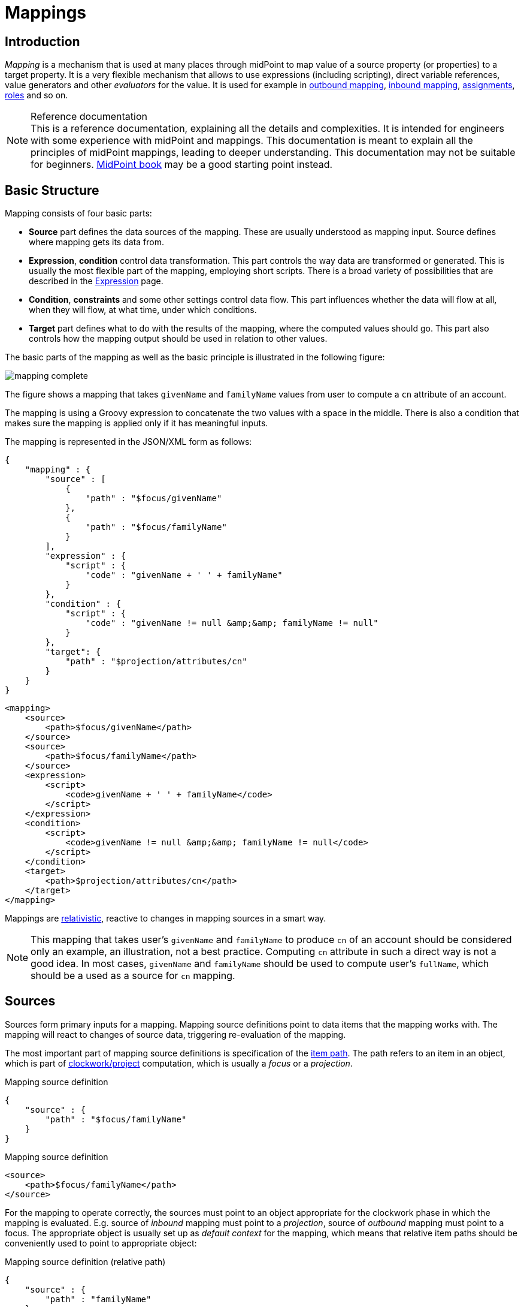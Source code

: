 = Mappings
:page-wiki-name: Mapping
:page-wiki-id: 5931015
:page-wiki-metadata-create-user: semancik
:page-wiki-metadata-create-date: 2012-09-18T11:01:45.947+02:00
:page-wiki-metadata-modify-user: semancik
:page-wiki-metadata-modify-date: 2020-11-18T15:35:10.215+01:00
:page-display-order: 70
:page-upkeep-status: red
:page-toc: top


== Introduction

_Mapping_ is a mechanism that is used at many places through midPoint to map value of a source property (or properties) to a target property.
It is a very flexible mechanism that allows to use expressions (including scripting), direct variable references, value generators and other _evaluators_ for the value.
It is used for example in xref:/midpoint/reference/expressions/mappings/outbound-mapping/[outbound mapping], xref:/midpoint/reference/expressions/mappings/inbound-mapping/[inbound mapping], xref:/midpoint/reference/roles-policies/assignment/[assignments], xref:/midpoint/reference/roles-policies/rbac/[roles] and so on.

.Reference documentation
NOTE: This is a reference documentation, explaining all the details and complexities.
It is intended for engineers with some experience with midPoint and mappings.
This documentation is meant to explain all the principles of midPoint mappings, leading to deeper understanding.
This documentation may not be suitable for beginners.
xref:/book[MidPoint book] may be a good starting point instead.


== Basic Structure

Mapping consists of four basic parts:

* *Source* part defines the data sources of the mapping.
These are usually understood as mapping input.
Source defines where mapping gets its data from.

* *Expression*, *condition* control data transformation.
This part controls the way data are transformed or generated.
This is usually the most flexible part of the mapping, employing short scripts.
There is a broad variety of possibilities that are described in the xref:/midpoint/reference/expressions/expressions/[Expression] page.

* *Condition*, *constraints* and some other settings control data flow.
This part influences whether the data will flow at all, when they will flow, at what time, under which conditions.

* *Target* part defines what to do with the results of the mapping, where the computed values should go.
This part also controls how the mapping output should be used in relation to other values.

The basic parts of the mapping as well as the basic principle is illustrated in the following figure:

image::mapping-complete.png[]

The figure shows a mapping that takes `givenName` and `familyName` values from user to compute a `cn` attribute of an account.

The mapping is using a Groovy expression to concatenate the two values with a space in the middle.
There is also a condition that makes sure the mapping is applied only if it has meaningful inputs.

The mapping is represented in the JSON/XML form as follows:

[source,json]
----
{
    "mapping" : {
        "source" : [
            {
                "path" : "$focus/givenName"
            },
            {
                "path" : "$focus/familyName"
            }
        ],
        "expression" : {
            "script" : {
                "code" : "givenName + ' ' + familyName"
            }
        },
        "condition" : {
            "script" : {
                "code" : "givenName != null &amp;&amp; familyName != null"
            }
        },
        "target": {
            "path" : "$projection/attributes/cn"
        }
    }
}
----


[source,xml]
----
<mapping>
    <source>
        <path>$focus/givenName</path>
    </source>
    <source>
        <path>$focus/familyName</path>
    </source>
    <expression>
        <script>
            <code>givenName + ' ' + familyName</code>
        </script>
    </expression>
    <condition>
        <script>
            <code>givenName != null &amp;&amp; familyName != null</code>
        </script>
    </condition>
    <target>
        <path>$projection/attributes/cn</path>
    </target>
</mapping>
----

Mappings are xref:mapping-relativity/[relativistic], reactive to changes in mapping sources in a smart way.

NOTE: This mapping that takes user's `givenName` and `familyName` to produce `cn` of an account should be considered only an example, an illustration, not a best practice.
Computing `cn` attribute in such a direct way is not a good idea.
In most cases, `givenName` and `familyName` should be used to compute user's `fullName`, which should be a used as a source for `cn` mapping.


== Sources

Sources form primary inputs for a mapping.
Mapping source definitions point to data items that the mapping works with.
The mapping will react to changes of source data, triggering re-evaluation of the mapping.

The most important part of mapping source definitions is specification of the xref:/midpoint/reference/concepts/item-path/[item path].
The path refers to an item in an object, which is part of xref:/midpoint/reference/concepts/clockwork/clockwork-and-projector/[clockwork/project] computation, which is usually a _focus_ or a _projection_.

.Mapping source definition
[source,json]
----
{
    "source" : {
        "path" : "$focus/familyName"
    }
}
----

.Mapping source definition
[source,xml]
----
<source>
    <path>$focus/familyName</path>
</source>
----

For the mapping to operate correctly, the sources must point to an object appropriate for the clockwork phase in which the mapping is evaluated.
E.g. source of _inbound_ mapping must point to a _projection_, source of _outbound_ mapping must point to a focus.
The appropriate object is usually set up as _default context_ for the mapping, which means that relative item paths should be conveniently used to point to appropriate object:

.Mapping source definition (relative path)
[source,json]
----
{
    "source" : {
        "path" : "familyName"
    }
}
----

.Mapping source definition (relative path)
[source,xml]
----
<source>
    <path>familyName</path>
</source>
----

More details about mapping context is provided below.

=== Relativity of Sources

Mappings are xref:mapping-relativity/[relativistic] in several ways.
Mappings will react to changes in source values, triggering re-evaluation of mappings as needed.
In the above example, the mapping will be re-evaluated if either of the sources change (`givenName` or `familyName`), or in case that full recompute is requested (e.g. in case of full reconciliation).
In case that neither of the sources have changed there is no need to re-evaluate that mapping.

However, midPoint assumes that re-evaluation of mapping is usually cheap, assuming we have all the input data ready.
Therefore, midPoint may re-evaluate the mapping even in case that neither of the sources have changed, as it helps to make sure that the data are still consistent.

Smart reaction to changes is one of the reasons for requiring explicit definition of sources in the mappings.
Without such definitions it is not (realistically) possible to reliably determine how and when the expression should be re-evaluated.

The sources themselves are delta-aware.
The source does not specify the value only, it also specifies previous value, and the way how the value changed (xref:/midpoint/devel/prism/concepts/deltas/[delta]).
This allows mapping to be smart, re-computing only some values.
Even more importantly, source deltas are taken into consideration when mapping is evaluated.
Therefore, mapping can figure out how target value have changed, and apply the changes in a smart way (see xref:mapping-relativity/[]).

Mappings can have several sources, each of the sources can have many values.
All the values of all the sources are taken into consideration when a mapping is evaluated.

=== Source Name

Mapping sources are specified using xref:/midpoint/reference/concepts/item-path/[item path], which may be quite long and complex.
Yet, almost all the scripting languages require simple strings to denote variables, parameters and inputs.
Therefore, each source has assigned a simple name.
The name is derived from the last segment of item path of the source.
Hence a source with path of `$focus/activation/administrativeStatus` will be accessible as `administrativeStatus` in the scripts.
The two sources in the above example are passed to the expression as a variables with names `givenName` and `familyName` respectively.

Automatic derivation of source name usually works well.
However, there is `administrativeStatus` in `$focus/activation/administrativeStatus`, but also on `$focus/assignment/activation/administrativeStatus`.
If both of them are used as two sources of one mapping, one of them has to be renamed.

For that purpose, source definition has one additional element: a name.
The `name` element explicitly specifies the name that the source will take when used as an expression variable:

.Explicit specification of source name
[source,json]
----
{
    "source" : {
        "name" : "lastName",
        "path" : "$focus/familyName"
    }
}
----

.Explicit specification of source name
[source,xml]
----
<source>
    <name>lastName</name>
    <path>$focus/familyName</path>
</source>
----

This source will be accessible under the name `lastName` in the mapping expression.

In some cases, the primary input to an expression is accessible under name `input`.
This approach is applied in cases when there is only a single source for a mapping (by definition), such as _inbound_ mappings applied to a single attribute.
Similar approach is applied to stand-alone expression, where there is no obvious name for expression input.


=== Mapping Domain

++++
{% include since.html since="3.5.1" %}
++++


The _domain_ of a mapping (in a mathematical sense) is a set of values that are valid inputs of the mapping.
The mapping will operate only on the values that belong to its domain.
Other values will be ignored.
By default, the mapping has unlimited domain: all possible values are processed by the mapping.
The mapping domain can be specified by using a `set` declaration in its source:

.Specification of mapping domain
[source,xml]
----
    <mapping>
        <authoritative>true</authoritative>
        <source>
            <path>organization</path>
            <set>
                <condition>
                    <script>
                        <code>basic.stringify(organization)?.startsWith("AUTO-")</code>
                    </script>
                </condition>
            </set>
        </source>
        <expression>
            ...
        </expression>
        <target>
            <path>assignment</path>
        </target>
    </mapping>
----

The above mapping will only operate on input values that starts with `AUTO-`.
Other values will be ignored by the mapping.

The domain definition is a very practical mechanism if there are several mappings that work on the same source and/or target, each of the mappings using a different expression.
In this case mapping domains can be set in such a way that they do not overlap, making sure only one of the mapping is processing any particular value.
Domain is also useful if we want to provide output values only for some input values.
This cannot be easily achieved by using mapping condition, as the condition will activate or deactivate entire mapping, it applies to all the values processed by a mapping.
The condition does not work for individual values.

The domain is very useful especially for automatic xref:/midpoint/reference/roles-policies/assignment/[assignment] expressions in xref:/midpoint/reference/expressions/object-template/[object template].


== Target

Mapping target specifies were and how is the output of a mapping used.
Specification of mapping target is much more than a mere assignment of mapping output value to some property.
The target _binds_ output property to the mapping, it indirectly specifies the type of output values, its multiplicity, it may also imply set of valid output values.
The nature of mapping target influences the way how relative changes are processed and how deltas are formed.
Mapping range specified together with the target is a powerful tool to influence other values of target item.
All in all, understanding how mapping is bound to its target is a crucial aspect in understanding how mappings work.

Formally, target definition is very similar to definition of mapping source.
The most important part is _item path_, binding the mapping to the target item.


.Mapping target definition
[source,json]
----
{
    "target" : {
        "path" : "fullName"
    }
}
----

.Mapping target definition
[source,xml]
----
<target>
    <path>fullName</path>
</target>
----

Unlike mapping sources, there can be only one mapping target.


=== Mapping Range

++++
{% include since.html since="3.6" %}
++++

The _range_ of a mapping (in a mathematical sense) is a set of values that are considered to be valid outputs of the mapping.
Definition of mapping range is not important for evaluation of mapping expression.
However, it is important for application of mapping outputs.

The mapping is considered to be authoritative for all values in its range.
If the target item contains values that belong to the mapping range, it is assumed that the values were created by the mapping.
I.e. if the mapping contains any values that belong to the mapping range, and the mapping does not produce such values as its output, the values are removed.

The range defines what are the possible outputs of the mapping.
The xref:/midpoint/reference/concepts/clockwork/clockwork-and-projector/[projector] can use this information to determine what values to remove when the mapping is authoritative.

The range definition does *not* influence mapping inputs or expression.
The range is used when the mapping outputs are processed.

Please see xref:range/[] for detailed explanation of mapping range concepts.

== Default Sources and Targets

Mappings are used heavily during midPoint computation (in xref:/midpoint/reference/concepts/clockwork/clockwork-and-projector/[projector]).
Mappings are used in individual stages of computation (such as _inbound_, _object template_, _assignments_ and _outbound_).
In each of the stages, mappings are used slightly differently.
E.g. _inbound_ mapping has account attribute as its input, whereas the _outbound_ mapping has account attribute as its output.
Many mappings have their inputs/outputs fixed.
E.g. outbound mapping can have only a specific projection attribute as its output, the attribute for which is the mapping defined.

Following table summarizes the outputs and inputs for mappings in individual stages of computation.

[%autowidth]
|===
| Stage |  | Object | Variables | Default Context | Examples

.2+| Inbound
| Source (shadow)
| Projection
| N/A +
fixed to projection attribute, presented as `input` variable
| N/A +
fixed to projection attribute
|

| Target
| Focus
| `$focus` +
`$projection`
| `$focus`
| `$focus/givenName` +
`givenName`

.2+| Object template
| Source
| Focus
| `$focus`
| `$focus`
| `$user/givenName` +
`givenName`

| Target
| Focus
| `$focus`
| `$focus`
| `$focus/givenName` +
`givenName`

.2+| Outbound
| Source
| Focus
| `$focus` +
`$projection`
| `$focus`
| `$focus/givenName` +
`givenName`

| Target
| Projection (shadow)
| N/A +
fixed to projection attribute
| N/A +
fixed to projection attribute
|

|===


== Variables

Variables are secondary inputs to the mapping.
Variables provide information about the _surroundings_ of the mapping, about the environment in which the mapping evaluates.
For example, _inbound_ mapping usually takes information from account attribute on a source system (resource) to produce a value for user property.
The account attribute is mapping source, and the user property is a target.
However, mapping may need to consider other data as well, such as a definition of the resource or global system configuration.
Mapping variables provide such additional information.

Sources behave in a slightly similar way than variables behave, especially in mappings with scripting expressions.
Mapping variables are provided as variables or parameters in the script code, in much the same way as sources are provided.
Variable data may also be delta-aware.
However, there are crucial differences between variables and sources.
Changes in variable values may not trigger mapping re-evaluation and the deltas of variables are not reflected to mapping output in the same way as source deltas are.

Please see xref:../variables/[] page for the details.

== Expression

Expression contains transformation logic.
I.e. expressions are responsible for transforming values of the source into a form appropriate for the target.
Expressions can have many forms, from simple "as is" expression that does not transform the value at all, through direct path expression, fixed value literals and generators to all-powerful scripting expressions.

All expression types work with _variables_ as an input.
Mapping is passing all the _sources_ as expression variables.
The return value of an expression is used as value for the target.

.Efficiency of mapping expressions
WARNING: MidPoint assumes that expressions in the mapping are _very_ efficient.
I.e. execution of an expression is supposed to be _very cheap_ in terms of computational resources and latencies.
Mapping expressions are supposed to be simple value transformation algorithms.
Do not try to do anything expensive in expressions.
Also, do not try to execute anything what would involve a long time, such as executing a network operation.
Expressions are executed often, any computationally-intensive or high-latency operation in an expression would have a severe negative impact on system performance.

Expressions are documented in a dedicated xref:/midpoint/reference/expressions/expressions/[Expression] page.

== Constraints and Condition

The application of a mapping can be affected by using constraints and condition.
These mechanisms can influence when the mapping is applied and when it is not.


=== Constraints

// TODO: constraint vs condition: condition does not turn mapping off, constraints do
// Condition is relative, constraints are (usually) not
// TODO: Q: is this true for time constraints? Can they remove the value?

Constraints limit the use of a mapping only to certain situations.
In a situation specified by the constraint the mapping is applied as usual.
In other situations the mapping will be ignored, the system will pretend that the mapping is not there.


=== Channel Constraints

Channel constraint limits application of a mapping to a specific xref:/midpoint/reference/concepts/channel/[channel].
If the evaluation is done in the context of that channel, the mapping will be applied.
If the channel is different, the system will ignore the mapping.
This constraint is usually used in xref:/midpoint/reference/expressions/mappings/inbound-mapping/[inbound mappings] to limit them to the import channel and therefore use them only for initial import.

.Channel constraint example
[source,xml]
----
<inbound>
    <strength>strong</strength>
    <channel>http://midpoint.evolveum.com/xml/ns/public/provisioning/channels-3#import</channel>
    <expression>
        ...
    </expression>
    ...
</inbound>
----

There are two items that control the channel constraint:

* `channel`: Limits application of this mapping only to specific channel.
If the channel is listed then the mapping will be applied.
If it is not then it will not be applied.
If no channel is specified then no limitations apply and the mapping will be applied for all channels.


* `exceptChannel`: Limits application of this mapping except for channel specified.
If the channel is listed then the mapping will be not applied in this channel.
If it is not then it will be applied.
If no channel is specified then no limitations apply and the mapping will be applied for all channels.


// TODO: more on "turning off" the mapping, this may be unique to this constraint

=== Time Constraints

The presence of a time constraint limits the applicability of a mapping to a specific time.
There are two time constraints: `timeFrom` and `timeTo`.
These limits the applicability of the mapping to a specified time interval.
If the current time is in the interval, the mapping will be applied normally.
If the time is outside the interval then the mapping will not be applied.

The mapping below will be applied only in time interval that starts 10 day after the `disableTimestamp` and ends 3 months after `disableTimestamp`.

.Time-constrained mapping
[source,xml]
----
<mapping>
    <timeFrom>
        <referenceTime>
            <path>activation/disableTimestamp</path>
        </referenceTime>
        <offset>P10D</offset>
    </timeFrom>
    <timeTo>
        <referenceTime>
            <path>activation/disableTimestamp</path>
        </referenceTime>
        <offset>P3M</offset>
    </timeTo>
    <expression>
        <asIs/>
    </expression>
</mapping>
----

The time constraint has two parts:

* `referenceTime` specified the quasi-fixed point in time.
This is a time-wise "base" for the mapping.
The reference time is specified as a path (pointer) to a property that holds the actual timestamp.

* `offset` specifies a time interval relative to the reference time.
It can be positive or negative.
It is specified in link:https://www.w3schools.com/xml/schema_dtypes_date.asp[XSD duration data type format (ISO 8601)]. The offset is applied to the reference time to get a final time.

Any combination of `timeFrom` and `timeTo` can be present in a mapping (none of them, any of them, both of them).

The mapping time constraint are slightly more that just mapping evaluation constraints.
The presence of a time constraint does not only limit the evaluation of a mapping, it also makes sure that the mapping will be re-evaluated at the right time.
MidPoint is using a system of triggers to make sure the mappings for re-evaluation are located quickly and efficiently.
Therefore, it is much better to use a time constraint instead of simple mapping condition.

[TIP]
.Why do we need reference time?
====
Mappings are usually evaluated when a change happens.
It may be tempting to try to use current time of the evaluation as a reference time.
E.g. specifying something like "10 days from _now_".
However, there are cases when the mapping is evaluated or re-evaluated much later, e.g. in case of reconciliation or recomputation.
If we would use the current time of evaluation, the result of evaluation may be different each time we re-evaluate the mapping.
E.g. in the "10 days from now" case the notion of "10 days after" changes each time the mapping is evaluated.
Such approach will set it to 10 days from the current time every time it is re-evaluated.
Therefore, we usually cannot just use the current time of mapping evaluation as a reference.
We want to use something more stable instead.
Enable/disable timestamps which are stored in midPoint repository are usually good candidates.
Even create/modify timestamps from the object metadata may be useful.
Using such values for reference time will make sure the result of the mapping evaluation is consistent even if it is re-evaluated.
====


==== Time Constraint Expressions

++++
{% include since.html since="4.0" %}
++++

The timestamp for the time constraint can be determined by an expression.
E.g. scripting expressions can be used to set the time constraint in a very flexible manner:

[source,xml]
----
    <mapping>
        <timeFrom>
            <expression>
                <script>
                    <code>
                        def createTimestamp = focus?.metadata?.createTimestamp
                        def timestamp = basic.addDuration(createTimestamp, "P3M")
                        return basic.roundDownToMidnight(timestamp)
                    </code>
                </script>
            </expression>
        </timeFrom>
        ...
    </mapping>
----

The expression above returns a timestamp that is based on object creation timestamp, delayed by three months and rounded down to the midnight.

If referenceTime specification is used together with expression, the reference time value will be passed to the expression in `referenceTime` variable.
If both expression and offset are used, the offset is applied to the timestamp produced by the expression.
If the expression returns `null` then the time constraint will be considered unsatisfied.
Which is a similar behavior as if reference time was not set.


=== Condition

Mapping condition is a mechanism for easy implementation of mappings that provide _conditional values_.
This means a value that is present when certain condition is _true_, while it is not present if the condition is _false_.
The idea is that mapping _expression_ provides the value, while the _condition_ controls when the value is applied and when it is not.
The condition can be used to set conditional property values, automatically assign roles and so on.

For example a condition may be used in the mapping to apply the mapping only if the input value is non-empty:

[source,xml]
----
<inbound>
    <expression>...</expression>
    <target>...</target>
    <condition>
        <script>
            <code>basic.isEmpty(input)</code>
        </script>
    </condition>
</inbound>
----

The processing of a condition fully supports the relative change model.
Therefore, midPoint considers changes in condition (true-to-false or false-to-true), and will reflect that in a mapping result.
E.g. if a value is generated by a mapping that used to have `true` condition, but the condition changed to `false`, midPoint will remove such value.
Therefore, such conditional mapping is an ideal mechanism to automatically add and remove target values.

[source,xml]
----
<inbound>
    <expression>
        <value>
            <targetRef oid="58f6e350-88d3-11ec-9cf0-8f0fa20c5fc3" type="RoleType"/>
        </value>
    </expression>
    <target>assignment</target>
    <condition>
        <script>
            <code>hrJobCode == "1234"</code>
        </script>
    </condition>
</inbound>
----

The mapping above adds the assignment when `hrJobCode` is `1234` and removes the assignment when the code is different.
This is a very useful behavior, implemented by a simple condition.
On the other hand, conditions can be quite subtle, and there are often misunderstandings as to the working of conditions and their purpose.

Please see xref:condition/[] page for more details on mapping conditions.


== Examples

Following example provides xref:/midpoint/reference/expressions/mappings/outbound-mapping/[outbound] mapping that is using xref:/midpoint/reference/expressions/expressions/script/[script expression] written in Groovy language.
The expression concatenates two string literals and the value of `name` property from the `focus` variable.
The mapping is _weak_ which means it will only be applied if there is no value already present (it constructs _default_ value).

.Example of outbound mapping
[source,xml]
----
<attribute>
    <ref>icfs:name</ref>
    ...
    <outbound>
        <strength>weak</strength>
        <source>
            <path>$focus/name</path>
        <source>
        <expression>
            <script>
                <code>
                    'uid=' + name + ',ou=people,dc=example,dc=com'
                </code>
            <script>
        </expression>
    </outbound>
    ...
</attribute>
----

The mapping is using explicit _source_ definition.
This tells the mapping that `$focus/name` is an input to the mapping and that any change of `name` property of a user has to be reflected to the target attribute using specified Groovy expression.
The target is not explicitly specified here as it is clear from the placement of the _outbound_ mapping inside a `schemaHandling` part.

Following mapping is an _inbound_ mapping.
The mapping is represented by the `inbound` element in this data structure.
It maps `businessCategory` attribute to `description` property of a focal object (user).
The script expression transforms the value, converting it to lower case.

.Example of inbound mapping
[source,xml]
----
<attribute>
    <ref>ri:businessCategory</ref>
    ...
    <inbound>
        <expression>
            <script>
                <code>
                    input.toLowerCase()
                </code>
            <script>
        </expression>
        <target>
            <path>$focus/description</path>
        </target>
    </inbound>
    ...
</attribute>
----

Following simple example illustrates mapping of a literal value.
It is an _attribute_ mapping that may be used e.g. in role or assignment.
It constructs a value of account attribute `title`. The value is explicitly defined as a literal (_Bloody Pirate_).

.Mapping used to construct a literal attribute value
[source,xml]
----
<construction>
    ...
    <attribute>
        <ref>ri:title</ref>
        <outbound>
            <expression>
                <value>Bloody Pirate</value>
            </expression>
        </outbound>
    </attribute>
    ...
</construction>
----

The mapping (enclosed within `outbound` element) does not specify _target_, as the target is implicitly defined by the surrounding `construction` structure.
The mapping does not need to specify any _source_ either, as it provides a static value and does not need any input values.

Following mapping can be often seen in user templates.
It is used to create a `fullName` from `givenName` and `familyName`.

.Example of user template mapping
[source,xml]
----
<mapping>
    <source>
        <path>givenName</path>
    </source>
    <source>
        <path>familyName</path>
    </source>
    <expression>
        <script>
            <code>givenName + ' ' + familyName</code>
       </script>
    </expression>
    <target>
        <path>fullName</path>
    </target>
</mapping>
----

// TODO: conditional mapping example

See also xref:/midpoint/reference/expressions/mappings/mapping-evaluation-examples/[Mapping Evaluation Examples] page.


== Mapping State Properties

++++
{% include since.html since="4.0" %}
++++


Mappings can have state properties that are maintained through entire execution of the mappings.
Those properties are shared by all the expressions in the mapping.
The properties can be accessed by the scripts in the mapping:

[source,xml]
----
                <outbound>
                    <source>
                        <path>title</path>
                    </source>
                    <expression>
                        <script>
                            <code>
                                ...
                                midpoint.getMapping().setStateProperty("reduceRange", true)
                                ...
                            </code>
                        </script>
                    </expression>
                    <target>
                        <set>
                            <condition>
                                <script>
                                    <code>
                                        if (midpoint.getMapping().getStateProperty("reduceRange")) {
                                            ....
                                        }
                                    </code>
                                </script>
                            </condition>
                        </set>
                    </target>
                </outbound>
----


== Mapping Strength

Strength of the mapping defines how aggressively is the mapping be applied.
The strongest mappings are applied all the time (regardless of the consequences), and the weakest mappings are applied only if nothing else can be applied.
Following table summarizes mapping strengths.

// TODO: does still hold?
// TODO: mention relativity of normal mappings?

[%autowidth,cols="h,1,1,1"]
|===
| Strength | Description | Use in operations | Use in reconciliation

| Strong
| Always applied, regardless of circumstances.
Strong mappings _enforce_ particular values.
| Mapping is always used.
The value from mapping is merged with any other deltas for the same target.
This may cause errors, e.g. if user requested to set a different value that the mapping sets for a single-value attribute.
| The value produced by mapping is required to be present in the target property.
If it is not then reconciliation will add it.


| Normal
| Apply the mapping, unless there is a more specific change.
| Mapping is used unless user requested a more specific change.
E.g. Mapping from user's fullName to an account will be normally used to set account attribute `cn`.
But this mapping will not be applied if the administrator explicitly specifies a different value for the attribute `cn`.
| Mapping is used in reconciliation only if the target attribute does not have any value.
The information whether administrator provided a more specific value is not present during reconciliation.
Therefore the mapping cannot be reliably applied if the attribute already has a value.


| Weak
| Apply the mapping only if there is a no other change on target property and the target property does not have any value.
This mapping strength is used to set initial (default) values for attributes and properties.
| Mapping will *not* be used if the target already has a value or if user has requested any other change.
| Mapping is used in reconciliation only if the target attribute does not have any value.

|===

Unless otherwise specified the default strength of a mapping is `normal`.

[TIP]
.Mappings and reconciliation
====
Please note that the only mappings that will reliably overwrite a value during reconciliation are *strong* mappings.
Weak and normal mappings will not overwrite or delete a value.
This may be a slightly surprising behavior of normal mappings, but this is done on purpose.
Normal mappings are based on processing relative changes.
However, during reconciliation there is no change in the source data.
Therefore, there is also no reason to apply normal mappings.

Normal-strength mappings are the default setting in midPoint.
As usual, midPoint has conservative default settings that try to avoid destroying the values on target systems.
This is a good setting when midPoint is deployed, new systems are connected or when midPoint operates in semi-authoritative mode.
But once the midPoint is fully authoritative and the policies are properly defined and tested the mappings are usually switched to `strong` setting.
====

== Other Mapping Options

Mapping options modify the way the mapping is used when constructing properties and attributes.
Options do not influence how the value is computed, e.g. they do not directly influence evaluation of the expressions.
The options may specify that the value is more important that others, that is has to be used as a default, etc.


=== Authoritative

Authoritative flag controls the way how mapping is used to _remove_ values.
It does not influence adding of values.
If mapping is authoritative then it will add value and also remove the value.
If mapping is not authoritative it will only add the value.

Non-authoritative mappings are used if there are several possible sources for a particular value.
E.g. the value may be added by the mapping and also added directly on the resource by system administrator.
In this case midPoint cannot remove the value when the assignment (or role) containing the mapping is removed because the value might have been added manually.
Other settings, such as _tolerance_ may apply on attribute level.

The default value for authoritative flag is `true`.

.Development note
NOTE: Even though there is an overlap with mapping range, we still need this option.
Empty mapping range may avoid deletion of values that are not produced by a mapping.
However, the mapping may still create delete deltas in a "relative" way.
Setting authoritative to false disables that, making sure the mapping will never remove a value.
However, it is not clear how many people are actually using this feature.
This feature was designed in early stages of midPoint development.
We have more sophisticated mechanisms now.
Therefore, it is not clear whether this option is still needed.
Should it be a candidate for deprecation?

=== Enabled

Enabled flag specifies if the mapping is evaluated or not.
Each specified mapping is by default evaluated.
To skip mapping evaluation, _enabled_ flag has to be set to `false`.

Default value is `true`.

=== Exclusive

Exclusive mapping may be applied only as a single mapping for a particular target property.
If an exclusive mapping is applied together with any other mapping it results in an error.

The default value for exclusive flag is `false`.

.Development note
NOTE: Naturally enforced for single-valued items, do we need this also for multi-value?

== Mapping Evaluation

=== Evaluation Order

It is possible to define several mappings that affect single attribute.
For example, one mapping can be defined as inbound mapping in `schemaHandling` of specific resource and another one can be defined separately in object template.
In similar cases, mappings are evaluated in this order:

*inbound mappings => objectTemplate => activation => assignments + roles + outbound mappings => reconciliation*

Which mappings will be applied to specific parameter during mapping evaluation can be easily modified using mapping strength options and mapping conditions.

// TODO: More details
// TODO: Mention dependencies and mapping evaluation chaining


=== Handling Multiple Values

The mapping mechanism is designed to be easy to use both for single-value properties and multi-value properties as sources.
The single-value case is quite straightforward: the (single) value is passed to mapping as an input.
If there is no value then `null` is passed.
The mapping is supposed to produce (single) value.
That value is stored to target item.
If no value or `null` is produced, then it is assumed that the target should have no value.
That is all simple and easy.

However, it all gets much more complex when multiple values are used.
Luckily, most of the complexity is hidden inside midPoint.
The mappings are deliberately designed in such a way that the mapping expression will be invoked for each input value individually.
Therefore, if the input has three values, then the expression will be invoked three times: once for each input value.
The expression is supposed to produce output value - or even more than one output value.
All the output values are collected together.
The collection of output values will be applied to the mapping target.

Therefore, mapping expression still works with single-value input and output - even in the case of multi-value properties.
MidPoint will execute the expression as many times as needed, and process each individual value.
The responsibility of the expression is simply to transform one specific value at a time.

One-to-one value mapping is the usual case both in single-value and multi-value cases.
One input value usually translates to one output value.
No input value usually translates to no output value.
That are the usual cases.
However, midPoint mappings can also handle the unusual cases:

* Non-null input value may be translated to no output value.
In this case, the expression just need to return no value (`null` or empty list).

* One input value may also be translated to several output values.
In that case the expression should return list of values.
MidPoint will process the result and collect the values.

This is all easy to do when expression is evaluated separately for each input value.

However, there is one special case when multiple values have to be transformed to single value or a different number of values.
The usual evaluate-per-input-value approach will not work here.
The _absolute_ evaluation mode can be used in this case.
The absolute evaluation mode means that that list of all values is passed to the expression as input.
In this case the expression is supposed to produce a list of all output values.

NOTE: The description above mostly applies to xref:/midpoint/reference/expressions/expressions/script/[script expressions] that have to process input values one-by-one.
Some expression types can deal with multi-value properties in a very natural way.
Such as `asIs` expressions that simply copy the input to the output regardless of the number of values.
However, even non-script expressions have behavior similar to the mechanism described above.
For example `assignmentTargetSearch` expressions will handle multi-valued input in the same way: it will execute search filter for each value individually, and it will collect the results.


=== Relativity

// Similar description is on the mapping-relativity page.
// However, it is not easy to merge them.
// Maybe it is good that there are two descriptions of the mechanism, as this is much shorter, the other is longer with pictures.

Evaluation of each value separately is a very convenient from a configuration and customization point of view.
However, there is even a much deeper reason for this approach.
Evaluation of each value individually supports midPoint's xref:/midpoint/reference/concepts/relativity/[relativity principle].
This is best explained using an example.
Let's have a mapping that transforms all input values to upper case:

[source,xml]
----
<mapping>
    <source>
        <path>invar</path>
    </source>
    <expression>
        <script>
            <code>invar.toUpperCase()</code>
        </script>
    </expression>
    <target>
        <path>outvar</path>
    </target>
</mapping>
----

Let's assume that both `invar` and `outvar` are multi-valued.
This is the case when the relativity mechanism is most interesting.

It is all very simple when a new object is created (we have xref:/midpoint/devel/prism/concepts/deltas/["add" delta]).
Everything is new at that point, we know complete state of all the objects and everything is simple.
Therefore, if the input is [ `a`, `b`, `c` ], then the output will be [ `A`, `B`, `C` ].

The things get more interesting when the object is modified (we have xref:/midpoint/devel/prism/concepts/deltas/["modify" delta]).
Let us suppose that value `c` is removed from the input and values `d` and `e` are added to the input.
The mapping still transforms all the values individually.
Therefore the expression will be invoked five times: for both the old and new values.
However, when the expressions are evaluated, midPoint remembers whether the input value was added, removed or whether it stayed the same.
MidPoint then applies the same operation to the value which is the output of an expression.
Therefore:

* Value `a` was not changed in the input.
Therefore, transformed value `A` will be left unchanged in the output.

* Value `b` was not changed in the input.
Therefore, transformed value `B` will be left unchanged in the output.

* Value `c` was removed from the input.
Therefore, transformed value `C` will be removed from the output.

* Value `d` was added to the input.
Therefore, transformed value `D` will be added to the output.

* Value `e` was added to the input.
Therefore, transformed value `E` will be added to the output.

This may seem obvious when we know complete state of all objects, and we are absolutely sure about it.
Unfortunately, that is not always the case.
MidPoint often works with resources that do not support transactions or any kind of locking.
Therefore, what we know for sure is what has been changed (xref:/midpoint/devel/prism/concepts/deltas/[delta]).
However, we are not that sure about the values that are present in target resource when we are about to apply the change (which may be several days later, due to xref:/midpoint/reference/cases/approval/[approval process]).
The good news is that this algorithm works also in these cases.
What the algorithm does is that it transforms the input delta of [-`c`, +`d`, +`e`] to output delta [-`C`, +`D`, +`E`].
This output delta can be applied even to a changed target value.
Let's suppose that there was a change on the target and the target value is now [`X`, `B`, `C`] instead of [`A`, `B`, `C`].
Yet, when the [-`C`, +`D`, +`E`] is applied to the [`X`, `B`, `C`] value, we still get the correct result of [`X`, `B`, `D`, `E`].

Sometimes there is a multi-value property with a large number of values that are changed quite often and where change happens by several asynchronous semi-independent channels.
You may think that a situation like this does not happen very often.
But it does.
In identity management we have a lot of properties that behave exactly like this: groups, privileges, projects, tags, ...

Again, the description above mostly applies to xref:/midpoint/reference/expressions/expressions/script/[script expressions].
Expressions such as `asIs` have natural way how to deal with deltas and no value-by-value transformation is needed.
But again, non-script expressions such as `assignmentTargetSearch` will follow the same relativity principle: the search will get executed even for the removed valued so midPoint will know which assignment has to be removed.

Please see xref:mapping-relativity/[] page for more details.


=== Why are the expressions and conditions evaluated several times?

The short answer is: because of xref:/midpoint/reference/concepts/relativity/[relativity].
The long answer is indeed quite long, and it is perhaps best explained using an example.
Let's have the same mapping as above that transforms lowercase characters to uppercase.
Now consider a situation when invar was changed from `a` to `b`.
Simple thinking would suggest that we need to execute the expression for the input of `b`, which will give us `B` and that's it.
But in the language of relativity a change from `a` to `b` actually means: remove value `a` and add value `b`.
We can denote that as xref:/midpoint/devel/prism/concepts/deltas/[delta] [ -`a`, +`b` ].
Therefore, the expression is invoked twice.
First invocation transforms value `a`, so we know that we have to remove `A` from the output.
Second invocation transforms value `b`, so we know that we have to add value `B` to output.
The result is delta [ -`A`, +`B` ].
This mechanism is designed to work well with multi-value properties (see above), and it often can be optimized for single-value properties.
Some of these optimizations are already implemented in midPoint, some are not (please consider a link:https://evolveum.com/services/[subscription] to make those optimizations complete).
Therefore, midPoint may sometimes evaluate a value just to discard it moments later.
Anyway, the final result should be correct in any case.

Relativity is the reason for multiple execution of expressions, which is perhaps not that difficult to understand.
What often comes as a surprise is that mapping conditions are executed several times too.
There is also a good reason for that, and it is also based in relativity.
Once again it is best to explain using an example.
Let us complicate our mapping a bit by adding a condition:

[source,xml]
----
<mapping>
    <source>
        <path>invar</path>
    </source>
    <source>
        <path>gate</path>
    </source>
    <expression>
        <script>
            <code>invar.toUpperCase()</code>
        </script>
    </expression>
    <target>
        <path>outvar</path>
    </target>
    <condition>
        <script>
            <code>gate == 'open'</code>
        </script>
    </condition>
</mapping>
----

Now, the mapping is not supposed to produce any value if property gate does not have value `open`.
Simple thinking would suggest that midPoint will evaluate the condition once, and if the result is false then the mapping is ignored.
That would not work well in all cases.
E.g. if this is an xref:/midpoint/reference/expressions/mappings/outbound-mapping/[outbound mapping] to a tolerant resource attribute.
During the previous operation the inputs were invar=[ `b`, `c` ], gate=`open` and the target property already contained value [ `A` ].
After that operation, the target property has values [ `A`, `B`, `C` ].
Now, what happens if we change gate from `open` to `closed`?
If the mapping would be simply ignored then nothing would change on the resource.
The mapping would behave as if it is not there, therefore there is no output, therefore there is no output delta.
As the target property is tolerant, that would meant that nothing is removed.
However, that is not what we want.
The gate is closed.
The target should not have the values `B` and `C`, should it?

Fortunately, midPoint is smarter than that.
As everything in the midPoint, even mapping conditions are relativistic.
MidPoint knows that the value of gate changed from `open` to `closed`.
Therefore, midPoint executes the condition twice.
The condition is executed once for the old value of the `gate` variable which results in `true` value.
Then the condition is executed for new value of `gate` variable, which results in `false` value.
Therefore, midPoint knows that the condition has just changed from `true` to `false`.
Which means that any values that the expression produces are in fact to be _removed_ from the target.
In case that the value of `invar` is still [ `b`, `c` ], the output of the mapping is delta [ -`B`, -`C` ].
Once that delta is applied to the target property value [ `A`, `B`, `C` ] the result is correct value [ `A` ].

Thanks to the relativity mapping conditions can be used to conditionally add values, but they work equally well for removing values.
This may seem overly complicated at the first sight.
Yet, it has enormous benefits.
For example, this approach allows easy automatic assignment of roles in xref:/midpoint/reference/expressions/object-template/[object template].
In that case the role assignment is the expression, and the condition tells _when_ the role should be assigned.
When that condition becomes `false` then the role is unassigned.
No special mechanism was needed to implement this.
It is all given by the relativistic behavior of mappings.

Please see xref:mapping-relativity/[] page for a detailed explanation of the relativity mechanism.

In fact, this description is a bit simplified.
The real complexity is unleashed when there is a change in both source variables.
So now we have two deltas on the input side of the mapping that are supposed to produce single output delta.
Now imagine that there may be any number of input variables and that midPoint does not really know which of them are used in expression or condition.
We will not confuse the reader with a detailed explanation of the algorithm, and we will refer extremely curious readers to midPoint source code.
The source code is the most precise documentation anyway.


== Notes

Mapping `tolerant` setting was an experimental setting in old versions of midPoint.
When set to true, it allowed attribute/property values that are set outside of the mapping.
It was completely replaced by the _range_ mechanism.
The `tolerant` setting was removed in midPoint 4.0.


==  See Also

* xref:/midpoint/reference/expressions/[Mappings and Expressions]

* xref:../variables/[]

* xref:condition/[]

* xref:mapping-relativity/[]

* xref:../practices/removing-values/[]

* xref:/midpoint/reference/expressions/mappings/mapping-evaluation-examples/[Mapping Evaluation Examples]
